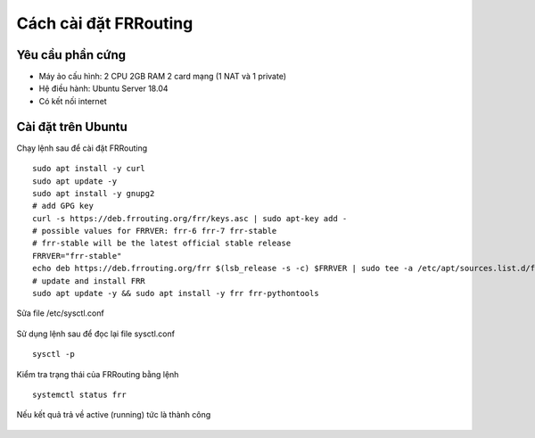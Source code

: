 Cách cài đặt FRRouting
======================

Yêu cầu phần cứng
~~~~~~~~~~~~~~~~~~~~~~~~~~~~~~~~~
-   Máy ảo cấu hình: 2 CPU 2GB RAM 2 card mạng (1 NAT và 1 private)
-   Hệ điều hành: Ubuntu Server 18.04
-   Có kết nối internet

Cài đặt trên Ubuntu
~~~~~~~~~~~~~~~~~~~~~~~~~~~~~~~~~

Chạy lệnh sau để cài đặt FRRouting

::

   sudo apt install -y curl
   sudo apt update -y
   sudo apt install -y gnupg2
   # add GPG key
   curl -s https://deb.frrouting.org/frr/keys.asc | sudo apt-key add -
   # possible values for FRRVER: frr-6 frr-7 frr-stable
   # frr-stable will be the latest official stable release
   FRRVER="frr-stable"
   echo deb https://deb.frrouting.org/frr $(lsb_release -s -c) $FRRVER | sudo tee -a /etc/apt/sources.list.d/frr.list
   # update and install FRR
   sudo apt update -y && sudo apt install -y frr frr-pythontools



Sửa file /etc/sysctl.conf

.. figure:: https://user-images.githubusercontent.com/41882267/98118250-8a30ed00-1edd-11eb-8faa-62c34840b52a.png
   :alt: FRRouting



Sử dụng lệnh sau để đọc lại file sysctl.conf
::

   sysctl -p


.. figure:: https://user-images.githubusercontent.com/41882267/98118342-ac2a6f80-1edd-11eb-9148-5e0ace19a8fe.png
   :alt: FRRouting



Kiểm tra trạng thái của FRRouting bằng lệnh
::

   systemctl status frr

Nếu kết quả trả về active (running) tức là thành công

.. figure:: https://user-images.githubusercontent.com/41882267/98118535-f0b60b00-1edd-11eb-9110-ea54da7f0f47.png
   :alt: FRRouting
